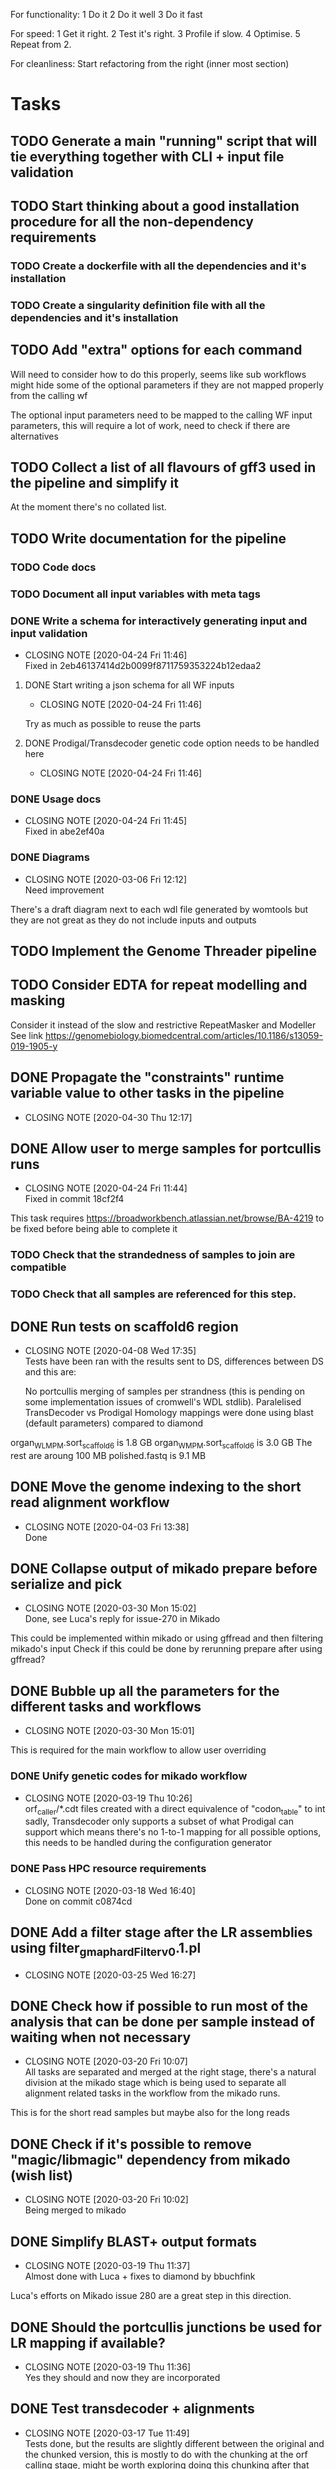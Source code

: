 
#+STARTUP: lognotedone
For functionality:
 1 Do it
 2 Do it well
 3 Do it fast

For speed:
  1 Get it right.
  2 Test it's right.
  3 Profile if slow.
  4 Optimise.
  5 Repeat from 2.

For cleanliness:
  Start refactoring from the right (inner most section)

* Tasks
** TODO Generate a main "running" script that will tie everything together with CLI + input file validation
** TODO Start thinking about a good installation procedure for all the non-dependency requirements
*** TODO Create a dockerfile with all the dependencies and it's installation
*** TODO Create a singularity definition file with all the dependencies and it's installation
** TODO Add "extra" options for each command
Will need to consider how to do this properly, seems like sub workflows 
might hide some of the optional parameters if they are not mapped properly from the calling wf

The optional input parameters need to be mapped to the calling WF input parameters, 
this will require a lot of work, need to check if there are alternatives
** TODO Collect a list of all flavours of gff3 used in the pipeline and simplify it
At the moment there's no collated list.
** TODO Write documentation for the pipeline
*** TODO Code docs
*** TODO Document all input variables with meta tags
*** DONE Write a schema for interactively generating input and input validation
    CLOSED: [2020-04-24 Fri 11:46]
    - CLOSING NOTE [2020-04-24 Fri 11:46] \\
      Fixed in 2eb46137414d2b0099f8711759353224b12edaa2
**** DONE Start writing a json schema for all WF inputs
     CLOSED: [2020-04-24 Fri 11:46]
     - CLOSING NOTE [2020-04-24 Fri 11:46]
 Try as much as possible to reuse the parts
**** DONE Prodigal/Transdecoder genetic code option needs to be handled here
     CLOSED: [2020-04-24 Fri 11:46]
     - CLOSING NOTE [2020-04-24 Fri 11:46]
*** DONE Usage docs
    CLOSED: [2020-04-24 Fri 11:45]
    - CLOSING NOTE [2020-04-24 Fri 11:45] \\
      Fixed in abe2ef40a
*** DONE Diagrams
    CLOSED: [2020-03-06 Fri 12:12]
    - CLOSING NOTE [2020-03-06 Fri 12:12] \\
      Need improvement
There's a draft diagram next to each wdl file generated by womtools but they are not great as they do not include inputs and outputs
** TODO Implement the Genome Threader pipeline
   DEADLINE: <2020-02-28 Fri> SCHEDULED: <2020-02-17 Mon>
** TODO Consider EDTA for repeat modelling and masking
Consider it instead of the slow and restrictive RepeatMasker and Modeller
See link [[https://genomebiology.biomedcentral.com/articles/10.1186/s13059-019-1905-y]]
** DONE Propagate the "constraints" runtime variable value to other tasks in the pipeline
   CLOSED: [2020-04-30 Thu 12:17]
   - CLOSING NOTE [2020-04-30 Thu 12:17]
** DONE Allow user to merge samples for portcullis runs
   CLOSED: [2020-04-24 Fri 11:44]
   - CLOSING NOTE [2020-04-24 Fri 11:44] \\
     Fixed in commit 18cf2f4
This task requires https://broadworkbench.atlassian.net/browse/BA-4219 to be fixed before being able to complete it
*** TODO Check that the strandedness of samples to join are compatible
*** TODO Check that all samples are referenced for this step.
** DONE Run tests on scaffold6 region
   CLOSED: [2020-04-08 Wed 17:35]
   - CLOSING NOTE [2020-04-08 Wed 17:35] \\
     Tests have been ran with the results sent to DS, differences between DS and this are:
     
     No portcullis merging of samples per strandness (this is pending on some implementation issues of cromwell's WDL stdlib).
     Paralelised TransDecoder vs Prodigal
     Homology mappings were done using blast (default parameters) compared to diamond
organ_WLMPM.sort_scaffold_6 is 1.8 GB
organ_WMPM.sort_scaffold_6 is 3.0 GB
The rest are aroung 100 MB
polished.fastq is 9.1 MB

** DONE Move the genome indexing to the short read alignment workflow
   CLOSED: [2020-04-03 Fri 13:38]
   - CLOSING NOTE [2020-04-03 Fri 13:38] \\
     Done
** DONE Collapse output of mikado prepare before serialize and pick
   CLOSED: [2020-03-30 Mon 15:02]
   - CLOSING NOTE [2020-03-30 Mon 15:02] \\
     Done, see Luca's reply for issue-270 in Mikado
This could be implemented within mikado or using gffread and then filtering mikado's input
Check if this could be done by rerunning prepare after using gffread?

** DONE Bubble up all the parameters for the different tasks and workflows
   CLOSED: [2020-03-30 Mon 15:01]
   - CLOSING NOTE [2020-03-30 Mon 15:01]
This is required for the main workflow to allow user overriding
*** DONE Unify genetic codes for mikado workflow
    CLOSED: [2020-03-19 Thu 10:26]
    - CLOSING NOTE [2020-03-19 Thu 10:26] \\
      orf_caller/*.cdt files created with a direct equivalence of "codon_table" to int
      sadly, Transdecoder only supports a subset of what Prodigal can support
      which means there's no 1-to-1 mapping for all possible options, this needs to be
      handled during the configuration generator
*** DONE Pass HPC resource requirements
    CLOSED: [2020-03-18 Wed 16:40]
    - CLOSING NOTE [2020-03-18 Wed 16:40] \\
      Done on commit c0874cd
** DONE Add a filter stage after the LR assemblies using filter_gmap_hardFilter_v0.1.pl
   CLOSED: [2020-03-25 Wed 16:27]
   - CLOSING NOTE [2020-03-25 Wed 16:27]
** DONE Check how if possible to run most of the analysis that can be done per sample instead of waiting when not necessary
   CLOSED: [2020-03-20 Fri 10:07]
   - CLOSING NOTE [2020-03-20 Fri 10:07] \\
     All tasks are separated and merged at the right stage, there's a natural division at the mikado stage
     which is being used to separate all alignment related tasks in the workflow from the mikado runs.
This is for the short read samples but maybe also for the long reads
** DONE Check if it's possible to remove "magic/libmagic" dependency from mikado (wish list)
   CLOSED: [2020-03-20 Fri 10:02]
   - CLOSING NOTE [2020-03-20 Fri 10:02] \\
     Being merged to mikado
** DONE Simplify BLAST+ output formats
   CLOSED: [2020-03-19 Thu 11:37]
   - CLOSING NOTE [2020-03-19 Thu 11:37] \\
     Almost done with Luca + fixes to diamond by bbuchfink
Luca's efforts on Mikado issue 280 are a great step in this direction.
** DONE Should the portcullis junctions be used for LR mapping if available?
   CLOSED: [2020-03-19 Thu 11:36]
   - CLOSING NOTE [2020-03-19 Thu 11:36] \\
     Yes they should and now they are incorporated
** DONE Test transdecoder + alignments
   CLOSED: [2020-03-17 Tue 11:49]
   - CLOSING NOTE [2020-03-17 Tue 11:49] \\
     Tests done, but the results are slightly different between the original and the chunked version,
     this is mostly to do with the chunking at the orf calling stage, might be worth exploring doing this
     chunking after that stage for the evaluation of the predict stage as it should make results consistent
     across chunked and original.
Now that the chunking is finished, the protein alignments can be tested for the 
start codon refinement steps, also the results need to be validated against a non-chunked run
*** DONE Fix hexamer.scores.
    CLOSED: [2020-03-17 Tue 11:48]
    - CLOSING NOTE [2020-03-17 Tue 11:48] \\
      The scores are different because of differences in the sequences that were selected from the top500. These differences are down to the order in which they appeared in the input files (chunked version has no inherent order as it depends on what is executed first).
      
      The results on local testing are 100% reproducible but might not be in an HPC environment.
Seems like there's an off by one somewhere before this point, maybe there are extra sequences
or some filtering is not working properly before this point. The scores look quite similar but there
are more kmers in the "chunked" version which indicates the error
** DONE Generate "chunks" for transdecoder
   CLOSED: [2020-03-12 Thu 22:29]
   - CLOSING NOTE [2020-03-12 Thu 22:29] \\
     Most of the tasks are done, missing a multi file merge for the transcripts and the counts of the nucleotide frequencies
The input to both transdecoder and prodigal could be "chunked" to increase parallelism... Check if this can be natively supported
or if the final results need to be merged somehow.

Chat w DS <2020-03-10 Tue 16:52> a single step for both Transdecoder + Prodigal to select a training set.
Transdecoder will need to be re-implemented within the WF to accommodate for chunking of the prediction and long_orf calling
Prodigal will be ran in two steps once for training using a pre-selection from mikado_prepare output and once for classifying all transcripts
Transdecoder will be reworked within WF to run on different steps

Collect training information
Generate all longest_orfs
Predict best orf using training information
*** DONE Write down how TransDecoder works for translating into the WF
    CLOSED: [2020-03-11 Wed 15:58]
    - CLOSING NOTE [2020-03-11 Wed 15:58] \\
      All steps of transdecoder have been analysed and annotated
**** LongOrfs
Decompress transcript sequences
Compute base probabilities ACTG output BASE \t COUNT \t 0.3f RATIO
Calculate the longest_orfs
Overall: Longest orfs just calculates the longest orf for each transcript and generates a probability table for each nucleotide
This whole step can be done in a scatter region
**** Predict
Decompresses the transcripts file
Get up to topORFsTrain*10 longest transcripts
Excludes similar proteins using presence/absence of 5mers

Gets up to topORFsTrain from the reduced set (no similar proteins) (top_cds_file)
Compute a table relating GC content to a minimum ORF length filter (hashmap RETAIN_LONG_ORFS_MIN_LENGTH)
Score the top_cds_file kmers (hexamers) for markov model
Score all entries in the top_cds_file using hexamers (cds_scores_file)
Select orfs from the "longorfs.gff3" output (can be done in a scatter) using cds_scores_file, RETAIN_LONG_ORFS_MIN_LENGTH  (best_candidates.gff3)

Refine start codons
  train a PWM model using transcripts top_cds_file (Sequential, small enough not to be a problem)
  Train atg_PWM:
    Builds ATG PWM from selected transcripts + "all other transcripts" which it only uses to recover the sequences of the selected transcripts (top500  longest ORFS)
    From this point onward it only uses the data collected from the previous step.
    Use the PWM trained model to refine the start codons of the rest of the transcripts (this part can be paralelised)
*** DONE Subdivide Prodigal in the WF
    CLOSED: [2020-03-10 Tue 22:40]
    - CLOSING NOTE [2020-03-10 Tue 22:40] \\
      Meeting with DS 2020-03-10, decided it's probably not necessary as this process should be fast enough as is
*** DONE Check if output of mikado prepare is biased (sorted according to fasta or similar)
    CLOSED: [2020-03-10 Tue 14:42]
    - CLOSING NOTE [2020-03-10 Tue 14:42] \\
      The transcripts come out sorted from the preparation process... Ideally this would be sampled for training and chunked for prediction
** DONE Map all mikado outputs/potential outputs (noLQ and all)
   CLOSED: [2020-03-11 Wed 12:46]
   - CLOSING NOTE [2020-03-11 Wed 12:46] \\
     All mikado outputs mapped to an optional output parameter for the mikado WF
** DONE Check if it's best to run all the homology and orf_calling blasts separate to the Mikado WF
   CLOSED: [2020-03-11 Wed 12:47]
   - CLOSING NOTE [2020-03-11 Wed 12:47] \\
     Chat with DS <2020-03-11 Wed 12:47>, yes this is not only useful but would also avoid repeating mappings
It seems like some of the tasks will have repeated inputs, maybe it's worth running separately and then merging everything to avoid
repeating work... This is a bit related to how the Homology input is defined Mikado issue 280 becomes even more critical.
** DONE Test main workflow end-to-end and upload results to "apollo server"
   CLOSED: [2020-03-09 Mon 15:27]
   - CLOSING NOTE [2020-03-09 Mon 15:27] \\
     http://jira.earlham.ac.uk/browse/GENANNO-468 comment defines the outputs of an initial end-to-end test.
     This test needs to be reran on the HPC and all options should be verified are working as expected, estimating it as low priority.
** DONE Install gnuplot on singularity container
   CLOSED: [2020-03-03 Tue 17:04] SCHEDULED: <2020-03-03 Tue>
   - CLOSING NOTE [2020-03-03 Tue 17:04] \\
     Installed and deployed... Tests running on HPC. ei_annotation-0.0.3 contains all binaries required for the main.wdl workflow
** DONE Fix the main workflow for the first integrated run
   CLOSED: [2020-03-03 Tue 10:17]
   - CLOSING NOTE [2020-03-03 Tue 10:17] \\
     All workflows output finished products (AlignedSample, AssembledSample) which are used by higher level workflows
The main workflow needs to pass assembled samples to mikado, the long assembler workflow does not produce these
** DONE Setup mikado run
   CLOSED: [2020-03-02 Mon 19:41]

   - CLOSING NOTE [2020-03-02 Mon 19:41] \\
     Done, mikado run finished correctly. Had to generate a singularity definition file and create a container with all binaries required for the WF for this to work. Changes are committed in the repo
    "wf_align.LQ_gff":
    
[
{"name": "A01_1",
"assembly": "/ei/workarea/users/yanesl/Projects/CB-GENANNO-468_REAT-transcriptome_module/Analysis/run_align/cromwell-executions/wf_align/fa7d6c9d-7a99-4dad-bee3-13a267cb7128/call-LQ_assembly/wf_assembly_long/1f5c371e-5762-40a9-9321-b0586ad534c0/call-stringtie_long/shard-0/execution/r54053_20170914_095520_1_A01-m54053_170914_101735.minimap2.stringtie.gff",
"strand": "fr-firststrand"
},
{"name": "A01_2",
"assembly":
"/ei/workarea/users/yanesl/Projects/CB-GENANNO-468_REAT-transcriptome_module/Analysis/run_align/cromwell-executions/wf_align/fa7d6c9d-7a99-4dad-bee3-13a267cb7128/call-LQ_assembly/wf_assembly_long/1f5c371e-5762-40a9-9321-b0586ad534c0/call-stringtie_long/shard-1/execution/r54053_20170915_105219_1_A01-m54053_170915_110119.minimap2.stringtie.gff",
"strand": "fr-firststrand"
},
{"name": "B01",
"assembly":
"/ei/workarea/users/yanesl/Projects/CB-GENANNO-468_REAT-transcriptome_module/Analysis/run_align/cromwell-executions/wf_align/fa7d6c9d-7a99-4dad-bee3-13a267cb7128/call-LQ_assembly/wf_assembly_long/1f5c371e-5762-40a9-9321-b0586ad534c0/call-stringtie_long/shard-2/execution/r54053_20170915_105219_2_B01-m54053_170915_210825.minimap2.stringtie.gff",
"strand": "fr-firststrand"
},
{"name": "C01",
"assembly":
"/ei/workarea/users/yanesl/Projects/CB-GENANNO-468_REAT-transcriptome_module/Analysis/run_align/cromwell-executions/wf_align/fa7d6c9d-7a99-4dad-bee3-13a267cb7128/call-LQ_assembly/wf_assembly_long/1f5c371e-5762-40a9-9321-b0586ad534c0/call-stringtie_long/shard-3/execution/r54053_20170915_105219_3_C01-m54053_170916_072810.minimap2.stringtie.gff",
"strand": "fr-firststrand"
}
],

    "wf_align.HQ_gff": 
[
{"name": "CCS",
"assembly": "/ei/workarea/users/yanesl/Projects/CB-GENANNO-468_REAT-transcriptome_module/Analysis/run_align/cromwell-executions/wf_align/fa7d6c9d-7a99-4dad-bee3-13a267cb7128/call-HQ_assembly/wf_assembly_long/58ddcfcc-c27a-4c66-8229-9ad62a812511/call-gffread_merge/shard-0/execution/CCS.minimap2.gffread_merge.gff",
"strand": "fr-firststrand"
},
{"name": "Polished",
"assembly": "/ei/workarea/users/yanesl/Projects/CB-GENANNO-468_REAT-transcriptome_module/Analysis/run_align/cromwell-executions/wf_align/fa7d6c9d-7a99-4dad-bee3-13a267cb7128/call-HQ_assembly/wf_assembly_long/58ddcfcc-c27a-4c66-8229-9ad62a812511/call-gffread_merge/shard-1/execution/polished.minimap2.gffread_merge.gff",
"strand": "fr-firststrand"
}
],

    "wf_align.SR_gff":
[{
      "strand": "fr-firststrand",
      "assembly": "/ei/workarea/users/yanesl/Projects/CB-GENANNO-468_REAT-transcriptome_module/Analysis/run_align/cromwell-executions/wf_align/fa7d6c9d-7a99-4dad-bee3-13a267cb7128/call-wf_assembly_short/wf_assembly_short/ced605d7-d4f4-474f-8a0d-58cd07f0767f/call-Merge/shard-0/execution/Ara.hisat.stringtie.gtf",
      "name": "Ara.hisat.stringtie"
    }, {
      "strand": "fr-firststrand",
      "assembly": "/ei/workarea/users/yanesl/Projects/CB-GENANNO-468_REAT-transcriptome_module/Analysis/run_align/cromwell-executions/wf_align/fa7d6c9d-7a99-4dad-bee3-13a267cb7128/call-wf_assembly_short/wf_assembly_short/ced605d7-d4f4-474f-8a0d-58cd07f0767f/call-Scallop/shard-0/execution/Ara.hisat.scallop.gtf",
      "name": "Ara.hisat.scallop"
    }],

  "wf_align.clean_reference_index": {
    "fasta": "/ei/workarea/users/yanesl/Projects/CB-GENANNO-468_REAT-transcriptome_module/Analysis/run_align/cromwell-executions/wf_align/fa7d6c9d-7a99-4dad-bee3-13a267cb7128/call-wf_sanitize/wf_sanitize/1b1badcc-a12e-4798-8d47-aeaa94f00f04/call-IndexFasta/execution/reference.san.fasta",
    "fai": "/ei/workarea/users/yanesl/Projects/CB-GENANNO-468_REAT-transcriptome_module/Analysis/run_align/cromwell-executions/wf_align/fa7d6c9d-7a99-4dad-bee3-13a267cb7128/call-wf_sanitize/wf_sanitize/1b1badcc-a12e-4798-8d47-aeaa94f00f04/call-IndexFasta/execution/reference.san.fasta.fai"
  },

  "scoring_file": /hpc-home/yanesl/workarea/Projects/CB-GENANNO-468_REAT-transcriptome_module/Analysis/run_mikado/plant.yml

** DONE Add Biological replicate level to the samples
   CLOSED: [2020-02-24 Mon 11:21]
   - CLOSING NOTE [2020-02-24 Mon 11:21] \\
     This is done and tests are currently executing.
Currently all the samples are treated as biological given that they can only take a single input file or pair of files.
Separating biological from technical samples enables the user to assign several input file or pairs of files under the same
sample name.
i.e, currently paired_samples input looks like this:
    "wf_align.paired_samples": [
        {
            "name": "Ara1",
            "strand": "fr-firststrand",
            "R1": "/hpc-home/yanesl/workarea/Projects/CB-GENANNO-468_REAT-transcriptome_module/Reads/Ara1_R1.fastq.gz",
            "R2": "/hpc-home/yanesl/workarea/Projects/CB-GENANNO-468_REAT-transcriptome_module/Reads/Ara1_R2.fastq.gz"
        },
        {
            "name": "Ara2",
            "strand": "fr-firststrand",
            "R1": "/hpc-home/yanesl/workarea/Projects/CB-GENANNO-468_REAT-transcriptome_module/Reads/Ara2_R1.fastq.gz",
            "R2": "/hpc-home/yanesl/workarea/Projects/CB-GENANNO-468_REAT-transcriptome_module/Reads/Ara2_R2.fastq.gz"
        }
    ]
In reality these are technical replicates from the same biological sample, so it should look like this:
    "wf_align.paired_samples": [
        {
            "biological_sample_name": "Ara",
	    "technical_samples": [
	        {
		"name": "Ara1",
		"strand": "fr-firststrand",
		"R1": "/hpc-home/yanesl/workarea/Projects/CB-GENANNO-468_REAT-transcriptome_module/Reads/Ara1_R1.fastq.gz",
		"R2": "/hpc-home/yanesl/workarea/Projects/CB-GENANNO-468_REAT-transcriptome_module/Reads/Ara1_R2.fastq.gz"
		},
		{
		"name": "Ara2",
		"strand": "fr-firststrand",
		"R1": "/hpc-home/yanesl/workarea/Projects/CB-GENANNO-468_REAT-transcriptome_module/Reads/Ara2_R1.fastq.gz",
		"R2": "/hpc-home/yanesl/workarea/Projects/CB-GENANNO-468_REAT-transcriptome_module/Reads/Ara2_R2.fastq.gz"
		},
	    ]
	}
    ]

Finally, all the technical sample alignments can be combined into a single assembly, idem for the long read samples
** DONE Run a first test of the alignment+assembly workflow with all the input types
   CLOSED: [2020-02-17 Mon 16:18]
   - CLOSING NOTE [2020-02-17 Mon 16:18] \\
     Running should be OK. Had some issues but is mostly to do with the environment setup (some indexing tasks failed) rather than something more fundamental to the commands being executed or the resources being requested.
Has started running <2020-02-17 Mon 15:12>, seems like the HQ will fail due to a typo in the command (gzcat -> zcat).
Once the currently running wf has completed (possibly failed) rerun with the corrected command (have already done so)
** DONE Define the compute required for each task and make it customisable
   CLOSED: [2020-02-17 Mon 15:10]
   - CLOSING NOTE [2020-02-17 Mon 15:10] \\
     The compute requirements are now present in the configuration and used for the task's runtime
** DONE Add collapse/assemble steps for long read samples
   CLOSED: [2020-02-14 Fri 12:10]
Take the output BAM/SAM and send them right through to the LR_assembly workflow the output of this will be gff3
   DEADLINE: <2020-02-07 Fri> SCHEDULED: <2020-02-03 Mon>
   - CLOSING NOTE [2020-02-10 Mon 18:07] \\
     The output of sam2gff.py matches both gmap and minimap2 output correctly as tested by comparing:
     
     vimdiff pinfish_gffread_mm2.gtf mm2_sam2gff_no0N_gffread.gtf
     vimdiff gene_noCDS_nScore.gtf gmap_samse_n1_sam2gff.gtf
     
     This can be used as a great starting point for further development of SAM2GFF output from any of the alignment tools
*** DONE Checking sam/gene_gff is the same
    CLOSED: [2020-02-05 Wed 17:20]
    - CLOSING NOTE [2020-02-05 Wed 17:20] \\
      They are the same
**** DONE They are not the same this is due to the quality of some of the read's alignments.
     CLOSED: [2020-02-05 Wed 17:19]
     - CLOSING NOTE [2020-02-05 Wed 17:19] \\
       I needed to filter the outputs as the cross comparison of different reads in the same region was skewing the results
Command line:
/Users/yanesl/Envs/ei-annotation/bin/mikado compare -r gene.gff3 -p samse_n1.gff3
634 reference RNAs in 634 genes
499 predicted RNAs in  499 genes
--------------------------------- |   Sn |   Pr |   F1 |
                        Base level: 79.39  94.30  86.21
            Exon level (stringent): 48.94  56.12  52.28
              Exon level (lenient): 49.89  56.99  53.21
                 Splice site level: 51.06  57.10  53.91
                      Intron level: 53.90  58.75  56.22
                 Intron level (NR): 47.15  53.11  49.95
                Intron chain level: 42.00  52.51  46.67
           Intron chain level (NR): 40.14  50.90  44.89
      Transcript level (stringent): 37.54  47.70  42.01
  Transcript level (>=95% base F1): 43.38  54.31  48.23
  Transcript level (>=80% base F1): 43.69  54.31  48.42
         Gene level (100% base F1): 37.54  47.70  42.01
        Gene level (>=95% base F1): 43.38  54.31  48.23
        Gene level (>=80% base F1): 43.69  54.31  48.42

#   Matching: in prediction; matched: in reference.

            Matching intron chains: 241
             Matched intron chains: 244
   Matching monoexonic transcripts: 30
    Matched monoexonic transcripts: 33
        Total matching transcripts: 271
         Total matched transcripts: 277

          Missed exons (stringent): 2737/5360  (51.06%)
           Novel exons (stringent): 2051/4674  (43.88%)
            Missed exons (lenient): 2612/5213  (50.11%)
             Novel exons (lenient): 1963/4564  (43.01%)
                    Missed introns: 2391/4524  (52.85%)
                     Novel introns: 1883/4016  (46.89%)

       Missed transcripts (0% nF1): 90/634  (14.20%)
        Novel transcripts (0% nF1): 22/499  (4.41%)
             Missed genes (0% nF1): 90/634  (14.20%)
              Novel genes (0% nF1): 22/499  (4.41%)

**** DONE Filter the alignments and compare again after having collapsed the gff3 output of GMap
     CLOSED: [2020-02-05 Wed 17:19]
     - CLOSING NOTE [2020-02-05 Wed 17:19] \\
       Gff3 filtering
       
       
       Command line:
       /Users/yanesl/Envs/ei-annotation/bin/mikado compare -r gene_c70.gff3 -p gmap_samse_n1_sam2gff_c70.gff3
       6 reference RNAs in 6 genes
       6 predicted RNAs in  6 genes
       --------------------------------- |   Sn |   Pr |   F1 |
                               Base level: 100.00  100.00  100.00
                   Exon level (stringent): 100.00  97.47  98.72
                     Exon level (lenient): 100.00  97.47  98.72
                        Splice site level: 100.00  97.18  98.57
                             Intron level: 97.26  94.67  95.95
                        Intron level (NR): 97.10  94.37  95.71
                       Intron chain level: 60.00  60.00  60.00
                  Intron chain level (NR): 60.00  60.00  60.00
             Transcript level (stringent): 66.67  66.67  66.67
         Transcript level (>=95% base F1): 66.67  66.67  66.67
         Transcript level (>=80% base F1): 66.67  66.67  66.67
                Gene level (100% base F1): 66.67  66.67  66.67
               Gene level (>=95% base F1): 66.67  66.67  66.67
               Gene level (>=80% base F1): 66.67  66.67  66.67
       
       #   Matching: in prediction; matched: in reference.
       
                   Matching intron chains: 3
                    Matched intron chains: 3
          Matching monoexonic transcripts: 1
           Matched monoexonic transcripts: 1
               Total matching transcripts: 4
                Total matched transcripts: 4
       
                 Missed exons (stringent): 0/77  (0.00%)
                  Novel exons (stringent): 2/79  (2.53%)
                   Missed exons (lenient): 0/77  (0.00%)
                    Novel exons (lenient): 2/79  (2.53%)
                           Missed introns: 2/69  (2.90%)
                            Novel introns: 4/71  (5.63%)
       
              Missed transcripts (0% nF1): 0/6  (0.00%)
               Novel transcripts (0% nF1): 0/6  (0.00%)
                    Missed genes (0% nF1): 0/6  (0.00%)
                     Novel genes (0% nF1): 0/6  (0.00%)
       
       The results are comparable, can continue development
Gmap -> gff3 -> filter? -> collapse vs Gmap -> sam -> filter -> gff3 -> collapse

*** DONE Check minimap2 output, filter and generate gff3
    CLOSED: [2020-02-05 Wed 17:22]

    - CLOSING NOTE [2020-02-05 Wed 17:22] \\
      Initial output not looking great:
      
      Command line:
      /Users/yanesl/Envs/ei-annotation/bin/mikado compare -r gene_c70.gff3 -p mm2_sam2gff_c70.gff3
      6 reference RNAs in 6 genes
      18 predicted RNAs in  18 genes
      --------------------------------- |   Sn |   Pr |   F1 |
                              Base level: 41.96  16.20  23.38
                  Exon level (stringent): 20.78  12.80  15.84
                    Exon level (lenient): 22.37  13.71  17.00
                       Splice site level: 31.16  20.09  24.43
                            Intron level: 27.40  18.69  22.22
                       Intron level (NR): 28.99  18.69  22.73
                      Intron chain level: 0.00  0.00  0.00
                 Intron chain level (NR): 0.00  0.00  0.00
            Transcript level (stringent): 0.00  0.00  0.00
        Transcript level (>=95% base F1): 0.00  0.00  0.00
        Transcript level (>=80% base F1): 0.00  0.00  0.00
               Gene level (100% base F1): 0.00  0.00  0.00
              Gene level (>=95% base F1): 0.00  0.00  0.00
              Gene level (>=80% base F1): 0.00  0.00  0.00
      
      #   Matching: in prediction; matched: in reference.
      
                  Matching intron chains: 0
                   Matched intron chains: 0
         Matching monoexonic transcripts: 0
          Matched monoexonic transcripts: 0
              Total matching transcripts: 0
               Total matched transcripts: 0
      
                Missed exons (stringent): 61/77  (79.22%)
                 Novel exons (stringent): 109/125  (87.20%)
                  Missed exons (lenient): 59/76  (77.63%)
                   Novel exons (lenient): 107/124  (86.29%)
                          Missed introns: 49/69  (71.01%)
                           Novel introns: 87/107  (81.31%)
      
             Missed transcripts (0% nF1): 1/6  (16.67%)
              Novel transcripts (0% nF1): 12/18  (66.67%)
                   Missed genes (0% nF1): 1/6  (16.67%)
                    Novel genes (0% nF1): 12/18  (66.67%)
*** DONE Check what's going on with minimap2 output
    CLOSED: [2020-02-05 Wed 17:25]
    - CLOSING NOTE [2020-02-05 Wed 17:25] \\
| ref_id                  | ref_gene                | ccode | tid                    | gid               | tid_num_exons | ref_num_exons | n_prec | n_recall |  n_f1 | j_prec | j_recall |  j_f1 | e_prec | e_recall |  e_f1 | distance | location                |
| -                       | -                       | u     | SRR3655756.5500.mRNA   | SRR3655756.5500   |             2 | -             |    0.0 |      0.0 |   0.0 |    0.0 |      0.0 |   0.0 |    0.0 |      0.0 |   0.0 | -        | Chr4:2133241..2135652   |
| -                       | -                       | u     | SRR3655756.6001.mRNA   | SRR3655756.6001   |             4 | -             |    0.0 |      0.0 |   0.0 |    0.0 |      0.0 |   0.0 |    0.0 |      0.0 |   0.0 | -        | Chr4:13743708..13745360 |
| -                       | -                       | u     | SRR3655756.6419.mRNA   | SRR3655756.6419   |             4 | -             |    0.0 |      0.0 |   0.0 |    0.0 |      0.0 |   0.0 |    0.0 |      0.0 |   0.0 | -        | Chr4:14451474..14453802 |
| -                       | -                       | u     | SRR3655756.14660.mRNA  | SRR3655756.14660  |             5 | -             |    0.0 |      0.0 |   0.0 |    0.0 |      0.0 |   0.0 |    0.0 |      0.0 |   0.0 | -        | Chr4:2489483..2495668   |
| SRR3655756.24143.mrna1  | SRR3655756.24143.path1  | G     | SRR3655756.24143.mRNA  | SRR3655756.24143  |             2 | 1             |  88.16 |    100.0 | 93.71 |    0.0 |      0.0 |   0.0 |    0.0 |      0.0 |   0.0 | 0        | Chr4:2718189..2719615   |
| -                       | -                       | u     | SRR3655756.25980.mRNA  | SRR3655756.25980  |            10 | -             |    0.0 |      0.0 |   0.0 |    0.0 |      0.0 |   0.0 |    0.0 |      0.0 |   0.0 | -        | Chr4:274308..278082     |
| SRR3655756.24143.mrna1  | SRR3655756.24143.path1  | X     | SRR3655756.26633.mRNA  | SRR3655756.26633  |             2 | 1             |  61.68 |    100.0 |  76.3 |    0.0 |      0.0 |   0.0 |    0.0 |      0.0 |   0.0 | 0        | Chr4:2718190..2720098   |
| SRR3655756.100340.mrna1 | SRR3655756.100340.path1 | I     | SRR3655756.41017.mRNA  | SRR3655756.41017  |             4 | 11            |    0.0 |      0.0 |   0.0 |    0.0 |      0.0 |   0.0 |    0.0 |      0.0 |   0.0 | 0        | Chr4:15072818..16995817 |
| -                       | -                       | u     | SRR3655756.53262.mRNA  | SRR3655756.53262  |             2 | -             |    0.0 |      0.0 |   0.0 |    0.0 |      0.0 |   0.0 |    0.0 |      0.0 |   0.0 | -        | Chr4:11216971..11219121 |
| -                       | -                       | u     | SRR3655756.56262.mRNA  | SRR3655756.56262  |             9 | -             |    0.0 |      0.0 |   0.0 |    0.0 |      0.0 |   0.0 |    0.0 |      0.0 |   0.0 | -        | Chr4:222377..225062     |
| -                       | -                       | u     | SRR3655756.65070.mRNA  | SRR3655756.65070  |             1 | -             |    0.0 |      0.0 |   0.0 |    0.0 |      0.0 |   0.0 |    0.0 |      0.0 |   0.0 | -        | Chr4:161536..163007     |
| SRR3655756.100340.mrna1 | SRR3655756.100340.path1 | I     | SRR3655756.73036.mRNA  | SRR3655756.73036  |             4 | 11            |    0.0 |      0.0 |   0.0 |    0.0 |      0.0 |   0.0 |    0.0 |      0.0 |   0.0 | 0        | Chr4:15072818..16995817 |
| SRR3655756.100340.mrna1 | SRR3655756.100340.path1 | X     | SRR3655756.100340.mRNA | SRR3655756.100340 |            10 | 11            |  99.11 |    97.65 | 98.37 |  88.89 |     80.0 | 84.21 |   70.0 |    63.64 | 66.67 | 0        | Chr4:15072818..16995818 |
| SRR3655756.116361.mrna1 | SRR3655756.116361.path1 | X     | SRR3655756.113509.mRNA | SRR3655756.113509 |            10 | 22            |  92.89 |    43.55 |  59.3 |  66.67 |    29.27 | 40.68 |   40.0 |    18.18 |  25.0 | 0        | Chr4:11496965..11504675 |
| -                       | -                       | u     | SRR3655756.118271.mRNA | SRR3655756.118271 |            14 | -             |    0.0 |      0.0 |   0.0 |    0.0 |      0.0 |   0.0 |    0.0 |      0.0 |   0.0 | -        | Chr4:11447419..11450608 |
| SRR3655756.139158.mrna1 | SRR3655756.139158.path1 | j     | SRR3655756.139158.mRNA | SRR3655756.139158 |            19 | 18            |  96.13 |    96.35 | 96.24 |  69.44 |    73.53 | 71.43 |  57.89 |    61.11 | 59.46 | 0        | Chr4:242517..246736     |
| -                       | -                       | u     | SRR3655756.158074.mRNA | SRR3655756.158074 |             6 | -             |    0.0 |      0.0 |   0.0 |    0.0 |      0.0 |   0.0 |    0.0 |      0.0 |   0.0 | -        | Chr4:17825253..17828176 |
| SRR3655756.160094.mrna1 | SRR3655756.160094.path1 | j     | SRR3655756.160094.mRNA | SRR3655756.160094 |            17 | 17            |  91.46 |    99.91 |  95.5 |  56.25 |    56.25 | 56.25 |  29.41 |    29.41 | 29.41 | 0        | Chr4:12662879..12667188 |
Seems like minimap2 lets more transcripts filter through, but the ones that are the same look correct

*** DONE Minimap2 is less prone to small "N" sections than GMAP generating "cleaner" gene models and higher mapping accuracy
    CLOSED: [2020-02-06 Thu 11:11]

    - CLOSING NOTE [2020-02-06 Thu 11:11]
[[file:Dropbox/EI/SW-Group/EI-annotation/lr_alignments/SRR3655756.5500_gmap_vs_mm2.png][Example of alignment -> gene model]]
*** DONE Finish fixing sam2gff for mm2 and gmap output
    CLOSED: [2020-02-07 Fri 19:05] SCHEDULED: <2020-02-10 Mon>
    - CLOSING NOTE [2020-02-07 Fri 19:05] \\
      Done! They all match now for mm2!!!!
There is hope, the coordinates between spliced_bam2gff and sam2gff match, only the transcript orientations are wrong, correcting them will allow using a single python script for both and all sam output
** DONE Setup the Myzus_persicae dataset for annotation in n82132
   CLOSED: [2020-02-11 Tue 15:04] SCHEDULED: <2020-02-11 Tue 11:00>
   - CLOSING NOTE [2020-02-11 Tue 15:04]
** DONE <2020-02-10 Mon> Run align_wf on EI HPC using noserver
   CLOSED: [2020-02-10 Mon 14:43]
   - CLOSING NOTE [2020-02-10 Mon 14:43]
*** DONE <2020-02-10 Mon 12:41> Define inputs
    CLOSED: [2020-02-10 Mon 14:43]
    - CLOSING NOTE [2020-02-10 Mon 14:43]
** DONE Create a subset of RNA reads mapping to CHR4 to test the pipeline
   CLOSED: [2020-01-08 Wed 16:49] SCHEDULED: <2020-01-08 Wed>
   :LOGBOOK:
   CLOCK: <2020-01-08 Wed 11:09>--<2020-01-08 Wed 16:52>
   :END:
** DONE Investigate why there's a failing query on Portcullis results
   CLOSED: [2020-01-08 Wed 17:49] SCHEDULED: <2020-01-08 Wed>
   - CLOSING NOTE [2020-01-08 Wed 17:49] \\
     Didn't find out why it was failing but could simple transform the in/out steps from Array[Array[File]] to Array[File] and then finally the filtered/merged File for each type of output

[INFO] [01/08/2020 11:53:55.839] [cromwell-system-akka.dispatchers.backend-dispatcher-243] [akka://cromwell-system/user/cromwell-service/WorkflowManagerActor/WorkflowActor-6777c92e-2239-4a27-baf6-09c4931e2a58/WorkflowExecutionActor-6777c92e-2239-4a27-baf6-09c4931e2a58/6777c92e-2239-4a27-baf6-09c4931e2a58-SubWorkflowExecutionActor-SubWorkflow-portcullis:-1:1/66b01287-e0e4-4928-9e5f-864554e506b4-SubWorkflowActor-SubWorkflow-portcullis:-1:1/66b01287-e0e4-4928-9e5f-864554e506b4-EngineJobExecutionActor-portcullis.Filter:3:1/66b01287-e0e4-4928-9e5f-864554e506b4-BackendJobExecutionActor-portcullis.Filter:3:1/BackgroundConfigAsyncJobExecutionActor] BackgroundConfigAsyncJobExecutionActor [UUID(66b01287)portcullis.Filter:3:1]: Status change from WaitingForReturnCode to Done
[ERROR] [01/08/2020 11:53:57.861] [cromwell-system-akka.actor.default-dispatcher-61] [akka://cromwell-system/user/cromwell-service/ServiceRegistryActor/KeyValue/KvWriteActor] KvWriteActor Failed to properly process data
cromwell.core.CromwellFatalException: java.sql.BatchUpdateException: Data truncation: Data too long for column 'STORE_VALUE' at row 1
	at cromwell.core.retry.Retry$$anonfun$withRetry$1.applyOrElse(Retry.scala:47)
	at cromwell.core.retry.Retry$$anonfun$withRetry$1.applyOrElse(Retry.scala:38)
	at scala.concurrent.Future.$anonfun$recoverWith$1(Future.scala:417)
	at scala.concurrent.impl.Promise.$anonfun$transformWith$1(Promise.scala:41)
	at scala.concurrent.impl.CallbackRunnable.run(Promise.scala:64)
	at akka.dispatch.BatchingExecutor$AbstractBatch.processBatch(BatchingExecutor.scala:55)
	at akka.dispatch.BatchingExecutor$BlockableBatch.$anonfun$run$1(BatchingExecutor.scala:92)
	at scala.runtime.java8.JFunction0$mcV$sp.apply(JFunction0$mcV$sp.java:23)
	at scala.concurrent.BlockContext$.withBlockContext(BlockContext.scala:85)
	at akka.dispatch.BatchingExecutor$BlockableBatch.run(BatchingExecutor.scala:92)
	at akka.dispatch.TaskInvocation.run(AbstractDispatcher.scala:41)
	at akka.dispatch.ForkJoinExecutorConfigurator$AkkaForkJoinTask.exec(ForkJoinExecutorConfigurator.scala:49)
	at akka.dispatch.forkjoin.ForkJoinTask.doExec(ForkJoinTask.java:260)
	at akka.dispatch.forkjoin.ForkJoinPool$WorkQueue.runTask(ForkJoinPool.java:1339)
	at akka.dispatch.forkjoin.ForkJoinPool.runWorker(ForkJoinPool.java:1979)
	at akka.dispatch.forkjoin.ForkJoinWorkerThread.run(ForkJoinWorkerThread.java:107)
Caused by: java.sql.BatchUpdateException: Data truncation: Data too long for column 'STORE_VALUE' at row 1
	at sun.reflect.GeneratedConstructorAccessor65.newInstance(Unknown Source)
	at sun.reflect.DelegatingConstructorAccessorImpl.newInstance(DelegatingConstructorAccessorImpl.java:45)
	at java.lang.reflect.Constructor.newInstance(Constructor.java:423)
	at com.mysql.cj.util.Util.handleNewInstance(Util.java:191)
	at com.mysql.cj.util.Util.getInstance(Util.java:166)
	at com.mysql.cj.util.Util.getInstance(Util.java:173)
	at com.mysql.cj.jdbc.exceptions.SQLError.createBatchUpdateException(SQLError.java:224)
	at com.mysql.cj.jdbc.ClientPreparedStatement.executeBatchedInserts(ClientPreparedStatement.java:772)
	at com.mysql.cj.jdbc.ClientPreparedStatement.executeBatchInternal(ClientPreparedStatement.java:443)
	at com.mysql.cj.jdbc.StatementImpl.executeBatch(StatementImpl.java:814)
	at com.zaxxer.hikari.pool.ProxyStatement.executeBatch(ProxyStatement.java:128)
	at com.zaxxer.hikari.pool.HikariProxyPreparedStatement.executeBatch(HikariProxyPreparedStatement.java)
	at cromwell.database.slick.SlickDatabase.$anonfun$createBatchUpsert$2(SlickDatabase.scala:259)
	at slick.jdbc.JdbcBackend$SessionDef.withPreparedStatement(JdbcBackend.scala:386)
	at slick.jdbc.JdbcBackend$SessionDef.withPreparedStatement$(JdbcBackend.scala:381)
	at slick.jdbc.JdbcBackend$BaseSession.withPreparedStatement(JdbcBackend.scala:448)
	at cromwell.database.slick.SlickDatabase.$anonfun$createBatchUpsert$1(SlickDatabase.scala:253)
	at slick.jdbc.SimpleJdbcAction.run(StreamingInvokerAction.scala:70)
	at slick.jdbc.SimpleJdbcAction.run(StreamingInvokerAction.scala:69)
	at slick.basic.BasicBackend$DatabaseDef$$anon$2.liftedTree1$1(BasicBackend.scala:275)
	at slick.basic.BasicBackend$DatabaseDef$$anon$2.run(BasicBackend.scala:275)
	at java.util.concurrent.ThreadPoolExecutor.runWorker(ThreadPoolExecutor.java:1149)
	at java.util.concurrent.ThreadPoolExecutor$Worker.run(ThreadPoolExecutor.java:624)
	at java.lang.Thread.run(Thread.java:748)
Caused by: com.mysql.cj.jdbc.exceptions.MysqlDataTruncation: Data truncation: Data too long for column 'STORE_VALUE' at row 1
	at com.mysql.cj.jdbc.exceptions.SQLExceptionsMapping.translateException(SQLExceptionsMapping.java:104)
	at com.mysql.cj.jdbc.ClientPreparedStatement.executeInternal(ClientPreparedStatement.java:970)
	at com.mysql.cj.jdbc.ClientPreparedStatement.executeUpdateInternal(ClientPreparedStatement.java:1109)
	at com.mysql.cj.jdbc.ClientPreparedStatement.executeUpdateInternal(ClientPreparedStatement.java:1057)
	at com.mysql.cj.jdbc.ClientPreparedStatement.executeLargeUpdate(ClientPreparedStatement.java:1377)
	at com.mysql.cj.jdbc.ClientPreparedStatement.executeBatchedInserts(ClientPreparedStatement.java:733)
	... 16 more

Didn't find out why it was failing but could simple transform the in/out steps from Array[Array[File]] to Array[File] and then finally the filtered/merged File for each type of output
** DONE Create a struct for the indexed bams with sample names and strandness
   CLOSED: [2020-01-16 Thu 19:13] SCHEDULED: <2020-01-16 Thu>
   - CLOSING NOTE [2020-01-16 Thu 19:13] \\
     Structs created and collating sample information through the pipeline tasks
     Now I need to update Mikado to take that information and generate the models file correctly
Pass this struct throughout the workflow to keep track of all the information required by the future steps.
** DONE Implement first mikado with long reads and make sure it can be reused without long reads
   CLOSED: [2020-01-23 Thu 11:18] DEADLINE: <2020-01-24 Fri> SCHEDULED: <2020-01-17 Fri>
   - CLOSING NOTE [2020-01-23 Thu 11:18] \\
     Implemented mikado with optionally only long read inputs, and a mixed mikado. Should there be a paired read only mikado? Or is this simply the mixed mikado but no long reads present?
     
     This has been tested, but some parts like Homology and ORFCalling have not been tested yet. This will need to be done at the TESTING stage
Taking advantage of the new structs created for carrying forward information regarding the samples, implement a reusable mikado workflow with optionally long reads
First two big tasks ORFCalling and Homology have been implemented, now working on the next steps Serialise, Pick, Index and Stats <2020-01-21 Tue>
*** DONE Implement the ORF caller as a dependency to mikado given that it can be shared between short-long/long-only
    CLOSED: [2020-01-21 Tue 20:07] SCHEDULED: <2020-01-20 Mon>
    - CLOSING NOTE [2020-01-21 Tue 20:07] \\
      Done, this needs testing against any protein database at the moment but the skeleton is there.
      Blast/Diamond and the SanitiseSquence tasks were implemented in a separate file as they are shared with the homology step as suspected
Started implementation of ORF Caller, seems to have a cleaning step dependency that needs to be checked for multi-use or if is just a single use
Also, check the blast/diamond step for re-use and simply call the wf within other wfs
*** DONE Implement the HomologyWrapper again, as a dependency of mikado and pass it in
    CLOSED: [2020-01-21 Tue 20:09] SCHEDULED: <2020-01-22 Wed>
    - CLOSING NOTE [2020-01-21 Tue 20:09] \\
      The homology wrapper is mostly implemented, again needs testing and checking the defaults are correct.
      This uses the same Blast/Diamond and SanitiseSequence from the ORF calling which was placed in a separate file with only the relevant tasks.
      Needs to be tested against a protein database to check is properly functioning.
** DONE Use ei's version of repeatmodeler
   CLOSED: [2020-01-28 Tue 13:24] SCHEDULED: <2020-01-28 Tue>
   - CLOSING NOTE [2020-01-28 Tue 13:24] \\
     Had to install a nseg, reconfigure headers of RepeatModeler and check that everything was working ok. Now, that this is working I can continue with the other tasks
** DONE Update parameters for the input samples according to meeting <2020-01-29 Wed>
   CLOSED: [2020-01-29 Wed 16:21]
   - CLOSING NOTE [2020-01-29 Wed 16:21] \\
     Updated in the workflow
** DONE Reorganise transcript module workflow into 2 separate parts; mapping and mikado
   CLOSED: [2020-01-29 Wed 17:49]
   - CLOSING NOTE [2020-01-29 Wed 17:49] \\
     Reorganisation done, still need to work on the input cleanup/sanitise and index step to have a complete subdivision of tasks
** DONE Implement the Exonerate pipeline
   CLOSED: [2020-01-30 Thu 18:09] DEADLINE: <2020-01-28 Tue> SCHEDULED: <2020-01-27 Mon>
   - CLOSING NOTE [2020-01-30 Thu 18:09] \\
     Check https://github.com/ljyanesm/annotation-wdl/commit/1b593f.
     
     main workflow currently ending with SucceededState
   - CLOSING NOTE [2020-01-29 Wed 17:52] \\
     Keeping the same structure as what Luca had in the previous pipeline, this is currently implemented and working
This task make take longer than a cople of days, not because of the "chunking" so much as the configuration and checking of the exonerate server.
*** DONE Test performance for having many workers querying the server. Is it efficient? Check how those efficiency curves look like (servers/worker)/speed.
    CLOSED: [2020-01-29 Wed 17:51]
    - CLOSING NOTE [2020-01-29 Wed 17:51] \\
      Can only use up to the number of CPUs in a single node, won't change for now as there's no simple way of expressing this type of process dependency using Cromwell
*** DONE Find a way of starting and stopping the exonerate server with the worker's results as dependencies.
    CLOSED: [2020-01-29 Wed 17:50]
    - CLOSING NOTE [2020-01-29 Wed 17:50] \\
      Does not seem like this is going to be possible, so I am going to reuse the exonerate_wrapper.py script wrote by Luca and leave it as many jobs reloading the database just once and subdividing the input fastas instead (This is working)
This seems difficult to do in practice, requires catching output from the server before starting the workers which does not seem trivial to do in cromwell.
*** DONE Using the exonerate_wrapper.py in it's current form causes the output to be stored in the python process's memory which makes it unviable for using with cromwell. Find alternative!
    CLOSED: [2020-01-30 Thu 18:07]
    - CLOSING NOTE [2020-01-30 Thu 18:07] \\
      The exonerate wrapper was OK, I was simply not checking the input files were correctly generated for it. Project commint https://github.com/ljyanesm/annotation-wdl/commit/1b593f ends with:
      [INFO] [01/30/2020 18:05:01.906] [cromwell-system-akka.dispatchers.engine-dispatcher-20] [akka://cromwell-system/user/cromwell-service/WorkflowManagerActor] WorkflowManagerActor WorkflowActor-2234841c-32a6-46da-90b4-fa7e427e5272 is in a terminal state: WorkflowSucceededState
** DONE Implement RepeatMasker step
   CLOSED: [2020-01-24 Fri 14:56]
   - CLOSING NOTE [2020-01-24 Fri 14:56] \\
     This step has been implemented. It is missing some steps but the main functionality and definition of inputs outputs is there.
* Meetings
** Transcript module meeting <2020-01-29 Wed>
 Overview of the transcript module pipeline

 #+NAME: fig:figure name
 #+CAPTION: figure name
 #+ATTR_ORG: :width 200/250/300/400/500/600
 #+ATTR_LATEX: :width 2.0in
 #+ATTR_HTML: :width 200/250/300/400/500/600px
 [[file:Dropbox/EI/SW-Group/EI-annotation/pipeline_v0.2.JPG]]

 Changes to previous state of the pipeline:
 - Mikado to take in one "custom" set of parameters for each run_type (short, LQ-long, HQ-long, All) (DONE)
 - Sample's short read assemblies to be grouped by label (DONE)
 - Samples to take extra optional parameters: score, is_ref (DONE)
 - LQ-long and HQ-long can be either collapsed or assembled (DONE)
   - Does this mean *all* LQ are to be grouped together and *all* HQ grouped together too?
     I would have expected them to behave similarly to the short reads.
 - Output of mikado_prepare could be collapsed using 'gffread' and then filtered before subsequent stages (serialize, pick).

** GMC/Mikado/REAT meeting <2020-02-05 Wed>
*** GMC
Preparing publication, not production ready but almost there
Has been tested found issues
Find alternative tools to do analysis and then check final output of consolidation of GMC
E-CASP project paper
*** Mikado
Update genes with stop codons
Strip CDS out
Run pick forcing original models with high score
Add UTRs to the original models based on the *new data*

*** REAT
Using LR for intron chains using correct junctions from Illumina data, mikado can do this or junctools

Benchmark!
Details!

*** Portcullis extra development
    
** Response to reviewers <2020-02-12 Wed>
The responses are already almost in place, a few comments and additions to make
https://docs.google.com/document/d/1e925piyMwV___WgEM-PiMmyn31dEVxlI4l2JSe1iiAM/edit
https://docs.google.com/document/d/10ALZKZa5rgN2CwsB85fBcYwwrXq7s1VLn94ijy9av9A/edit
https://docs.google.com/document/d/1FivqsGVOab3AWn7c6a3TiT6xQfahlNZHHoQz7ayuDkQ/edit

* Diagrams
** High quality long read alignment
#+BEGIN_SRC ditaa :file hq_lr_alignment.png

				      
		    +-------------------------------------------------+
		    |          	      				      |
		    |						      v
	  +---------+------+	+----------------+	    +-----------------+
	  | Aligner        |	| Collapse       |	    |                 |
	  +----------------+	+----------------+	    |                 |
	  |  GMAP          |    |  Gffread       |	    |                 |
	  |  Minimap2      |	|                |	    |      DONE	      |
	  |                +--->|                +--------->|                 |
	  |                |	|                |	    |                 |
	  |                |	|                |	    |                 |
	  +----------------+	+----------------+	    +-----------------+

#+END_SRC
** Low quality long read alignment
#+BEGIN_SRC ditaa :file lq_lr_alignment.png

		  +-------------------------------------------------------+
		  |				                          |
		  |							  v
	+---------+-------+	  +------------------+	       +----------------+
	| Aligner         |       | Assembly         |         |                |
	+-----------------+	  +------------------+ 	       |                |
	|  Minimap2       |	  |  Stringtie2      |	       |                |
	|                 |	  |                  | 	       |      DONE      |      	 
	|                 +------>|                  +-------->|                |
	|                 |	  |                  |	       |                |
	|                 |	  |                  |	       |                |
	+-----------------+	  +------------------+	       +----------------+
#+END_SRC

* Notes
** Scripts in cromwell need to be specified as file paths
Script handling needs to happen before the pipeline starts at preparation steps, where paths are specfied for the scripts, maybe a small test run on the script to check not only the file exists but also that it is working correctly.
** <2020-02-11 Tue 17:44> Pipeline submitted to SLURM running as job in cluster
   - CLOSING NOTE [2020-02-11 Tue 21:53] \\
     Worked fine, now need to add the assembly stage of the LR pipeline
All your base belongs to me
** Cromwell *does not* require a server in order to restart jobs, "cromwell run" *is* enough <2020-02-12 Wed>
This needs a mechanism to start a server or check if one is already running before launching a job and possibly a mechanism to kill the server if it's the last job running. Not sure how I will implement this at the moment.
Only run one server per workflow.
Request a VM and run WDL server + DB server.

This is not true, just tested on the cluster and cromwell seems to remember what it had ran previously correctly <2020-02-12 Wed 18:39>
** Issues:  ETIMEDOUT errors on strace, no output 
Had to kill the job directly sending a SIGTERM so that cromwell would close properly, strace of the failing PID attached below:

1583280950.001974 futex(0x7efe24002054, FUTEX_WAIT_BITSET_PRIVATE, 2403767, {1174178, 483726270}, ffffffff) = -1 ETIMEDOUT (Connection timed out)
1583280950.011393 futex(0x7efe24002028, FUTEX_WAKE_PRIVATE, 1) = 0
1583280950.011917 futex(0x7efe24002054, FUTEX_WAIT_BITSET_PRIVATE, 2403769, {1174178, 493670771}, ffffffff) = -1 ETIMEDOUT (Connection timed out)
1583280950.021585 futex(0x7efe24002028, FUTEX_WAKE_PRIVATE, 1) = 0
1583280950.022140 futex(0x7efe24002054, FUTEX_WAIT_BITSET_PRIVATE, 2403771, {1174178, 503867565}, ffffffff) = -1 ETIMEDOUT (Connection timed out)
1583280950.031786 futex(0x7efe24002028, FUTEX_WAKE_PRIVATE, 1) = 0
1583280950.032166 futex(0x7efe24002054, FUTEX_WAIT_BITSET_PRIVATE, 2403773, {1174178, 514087564}, ffffffff) = -1 ETIMEDOUT (Connection timed out)
1583280950.042173 futex(0x7efe24002028, FUTEX_WAKE_PRIVATE, 1) = 0
1583280950.042714 futex(0x7efe24002054, FUTEX_WAIT_BITSET_PRIVATE, 2403775, {1174178, 523466984}, ffffffff) = -1 ETIMEDOUT (Connection timed out)
1583280950.051377 futex(0x7efe24002028, FUTEX_WAKE_PRIVATE, 1) = 0
1583280950.052079 futex(0x7efdfc03b2e4, FUTEX_WAKE_OP_PRIVATE, 1, 1, 0x7efdfc03b2e0, {FUTEX_OP_SET, 0, FUTEX_OP_CMP_GT, 1}) = 1
1583280950.053110 futex(0x7efe24002054, FUTEX_WAIT_BITSET_PRIVATE, 2403777, {1174178, 533857822}, ffffffff) = -1 ETIMEDOUT (Connection timed out)
1583280950.061850 futex(0x7efe24002028, FUTEX_WAKE_PRIVATE, 1) = 0
1583280950.062389 futex(0x7efe24002054, FUTEX_WAIT_BITSET_PRIVATE, 2403779, {1174178, 544141885}, ffffffff) = -1 ETIMEDOUT (Connection timed out)
1583280950.072034 futex(0x7efe24002028, FUTEX_WAKE_PRIVATE, 1) = 0
1583280950.072595 futex(0x7efe24002054, FUTEX_WAIT_BITSET_PRIVATE, 2403781, {1174178, 553348637}, ffffffff) = -1 ETIMEDOUT (Connection timed out)
1583280950.081277 futex(0x7efe24002028, FUTEX_WAKE_PRIVATE, 1) = 0
1583280950.081797 futex(0x7efe24002054, FUTEX_WAIT_BITSET_PRIVATE, 2403783, {1174178, 563549463}, ffffffff) = -1 ETIMEDOUT (Connection timed out)
1583280950.091454 futex(0x7efe24002028, FUTEX_WAKE_PRIVATE, 1) = 0
1583280950.091974 futex(0x7efe24002054, FUTEX_WAIT_BITSET_PRIVATE, 2403785, {1174178, 573727604}, ffffffff) = -1 ETIMEDOUT (Connection timed out)
1583280950.101649 futex(0x7efe24002028, FUTEX_WAKE_PRIVATE, 1) = 0
1583280950.102188 futex(0x7efe24002054, FUTEX_WAIT_BITSET_PRIVATE, 2403787, {1174178, 583927454}, ffffffff) = -1 ETIMEDOUT (Connection timed out)
1583280950.111670 futex(0x7efe24002028, FUTEX_WAKE_PRIVATE, 1) = 0
1583280950.111831 futex(0x7efe24002054, FUTEX_WAIT_BITSET_PRIVATE, 2403789, {1174178, 593754701}, ffffffff) = -1 ETIMEDOUT (Connection timed out)
1583280950.121844 futex(0x7efe24002028, FUTEX_WAKE_PRIVATE, 1) = 0
1583280950.122376 futex(0x7efe24002054, FUTEX_WAIT_BITSET_PRIVATE, 2403791, {1174178, 604127699}, ffffffff) = -1 ETIMEDOUT (Connection timed out)
1583280950.132036 futex(0x7efe24002028, FUTEX_WAKE_PRIVATE, 1) = 0
1583280950.132604 futex(0x7efe24002054, FUTEX_WAIT_BITSET_PRIVATE, 2403793, {1174178, 613356743}, ffffffff) = -1 ETIMEDOUT (Connection timed out)
1583280950.141293 futex(0x7efe24002028, FUTEX_WAKE_PRIVATE, 1) = 0
1583280950.141826 futex(0x7efe10123e54, FUTEX_WAKE_OP_PRIVATE, 1, 1, 0x7efe10123e50, {FUTEX_OP_SET, 0, FUTEX_OP_CMP_GT, 1}) = 1
1583280950.142785 futex(0x7efe10123e54, FUTEX_WAKE_OP_PRIVATE, 1, 1, 0x7efe10123e50, {FUTEX_OP_SET, 0, FUTEX_OP_CMP_GT, 1}) = 1
1583280950.143597 futex(0x7efe24002054, FUTEX_WAIT_BITSET_PRIVATE, 2403795, {1174178, 623346881}, ffffffff) = -1 ETIMEDOUT (Connection timed out)
1583280950.151466 futex(0x7efe24002028, FUTEX_WAKE_PRIVATE, 1) = 0
1583280950.151983 futex(0x7efe24002054, FUTEX_WAIT_BITSET_PRIVATE, 2403797, {1174178, 633736141}, ffffffff) = -1 ETIMEDOUT (Connection timed out)
1583280950.161647 futex(0x7efe24002028, FUTEX_WAKE_PRIVATE, 1) = 0
1583280950.161802 futex(0x7efe24002054, FUTEX_WAIT_BITSET_PRIVATE, 2403799, {1174178, 643725477}, ffffffff) = -1 ETIMEDOUT (Connection timed out)
1583280950.171817 futex(0x7efe24002028, FUTEX_WAKE_PRIVATE, 1) = 0
1583280950.172374 futex(0x7efe24002054, FUTEX_WAIT_BITSET_PRIVATE, 2403801, {1174178, 654113947}, ffffffff) = -1 ETIMEDOUT (Connection timed out)
1583280950.182017 futex(0x7efe24002028, FUTEX_WAKE_PRIVATE, 1) = 0
1583280950.182572 futex(0x7efe24002054, FUTEX_WAIT_BITSET_PRIVATE, 2403803, {1174178, 663310678}, ffffffff) = -1 ETIMEDOUT (Connection timed out)
1583280950.191246 futex(0x7efe24002028, FUTEX_WAKE_PRIVATE, 1) = 0
1583280950.191763 futex(0x7efe24002054, FUTEX_WAIT_BITSET_PRIVATE, 2403805, {1174178, 673515608}, ffffffff) = -1 ETIMEDOUT (Connection timed out)
1583280950.201425 futex(0x7efe24002028, FUTEX_WAKE_PRIVATE, 1) = 0
1583280950.201952 futex(0x7efe24002054, FUTEX_WAIT_BITSET_PRIVATE, 2403807, {1174178, 683698295}, ffffffff) = -1 ETIMEDOUT (Connection timed out)
1583280950.211828 futex(0x7efe24002028, FUTEX_WAKE_PRIVATE, 1) = 0
1583280950.212394 futex(0x7efe24002054, FUTEX_WAIT_BITSET_PRIVATE, 2403809, {1174178, 694143227}, ffffffff) = -1 ETIMEDOUT (Connection timed out)
1583280950.222039 futex(0x7efe24002028, FUTEX_WAKE_PRIVATE, 1) = 0
1583280950.222579 futex(0x7efe24002054, FUTEX_WAIT_BITSET_PRIVATE, 2403811, {1174178, 703331740}, ffffffff) = -1 ETIMEDOUT (Connection timed out)
1583280950.231256 futex(0x7efe24002028, FUTEX_WAKE_PRIVATE, 1) = 0
1583280950.231785 futex(0x7efe10130f34, FUTEX_WAKE_OP_PRIVATE, 1, 1, 0x7efe10130f30, {FUTEX_OP_SET, 0, FUTEX_OP_CMP_GT, 1}) = 1
1583280950.232876 futex(0x7efe24002054, FUTEX_WAIT_BITSET_PRIVATE, 2403813, {1174178, 714156320}, ffffffff^Cstrace: Process 2738 detached
 <detached ...>
[00:15:50 yanesl@t128n40:~]$ kill -h
-bash: kill: h: invalid signal specification
[00:16:09 yanesl@t128n40:~]$ kill
kill: usage: kill [-s sigspec | -n signum | -sigspec] pid | jobspec ... or kill -l [sigspec]
[00:16:13 yanesl@t128n40:~]$ kill -s SIGTERM 2645
[00:17:05 yanesl@t128n40:~]$ Connection to t128n40 closed by remote host.
Connection to t128n40 closed.
[00:17:07 yanesl@v0558:~/workarea/Projects/CB-GENANNO-468_REAT-transcriptome_module/Analysis/run_integrated]$ ls -larth
total 229M
drwxrwx--- 8 yanesl TGAC_ga007  201 Mar  2 17:51 ..
-rwxrwx--- 1 yanesl TGAC_ga007 190M Mar  2 17:58 cromwell.jar
drwxrwx--- 2 yanesl TGAC_ga007   28 Mar  2 18:31 inputs
-rwxrwx--- 1 yanesl TGAC_ga007  196 Mar  2 18:43 submit.command
-rwxrwx--- 1 yanesl TGAC_ga007 3.3K Mar  3 10:27 reat_align_all.0.2.json
-rwxrwx--- 1 yanesl TGAC_ga007 2.3K Mar  3 10:45 cromwell_noserver_slurm.conf
drwxrwx--- 4 yanesl TGAC_ga007   60 Mar  3 10:48 cromwell-executions
drwxrwxrwx 2 yanesl TGAC_ga007   67 Mar  3 20:55 cromwell-workflow-logs
drwxrwx--- 2 yanesl TGAC_ga007  576 Mar  4 00:01 attempt_logs
-rwxrwx--- 1 yanesl TGAC_ga007   60 Mar  4 00:01 options.json
drwxrwx--- 6 yanesl TGAC_ga007  346 Mar  4 00:01 .
-rwxrwx--- 1 yanesl TGAC_ga007 260K Mar  4 00:17 slurm-25943655.out
[00:17:09 yanesl@v0558:~/workarea/Projects/CB-GENANNO-468_REAT-transcriptome_module/Analysis/run_integrated]$ cat slurm-25943655.out 

File descriptors:
[00:04:55 yanesl@t128n40:~]$ ls -larth /proc/2645/fd
total 0
dr-xr-xr-x 9 yanesl TGAC_ga007  0 Mar  3 20:54 ..
dr-x------ 2 yanesl TGAC_ga007  0 Mar  4 00:04 .
l-wx------ 1 yanesl TGAC_ga007 64 Mar  4 00:04 9 -> /ei/workarea/users/yanesl/Projects/CB-GENANNO-468_REAT-transcriptome_module/Analysis/run_integrated/cromwell-executions/cromwell-db/cromwell-db.app.log
l-wx------ 1 yanesl TGAC_ga007 64 Mar  4 00:04 8 -> /ei/workarea/users/yanesl/Projects/CB-GENANNO-468_REAT-transcriptome_module/Analysis/run_integrated/cromwell-executions/cromwell-db/cromwell-db.log
lrwx------ 1 yanesl TGAC_ga007 64 Mar  4 00:04 7 -> socket:[15929690]
lrwx------ 1 yanesl TGAC_ga007 64 Mar  4 00:04 6 -> /ei/workarea/users/yanesl/Projects/CB-GENANNO-468_REAT-transcriptome_module/Analysis/run_integrated/cromwell-executions/cromwell-db/cromwell-db.lck
lr-x------ 1 yanesl TGAC_ga007 64 Mar  4 00:04 5 -> /ei/workarea/users/yanesl/Projects/CB-GENANNO-468_REAT-transcriptome_module/Analysis/run_integrated/cromwell.jar
lr-x------ 1 yanesl TGAC_ga007 64 Mar  4 00:04 4 -> /ei/software/testing/jdk/9.0.4/src/jdk-9.0.4/lib/modules
lr-x------ 1 yanesl TGAC_ga007 64 Mar  4 00:04 3 -> /var/lib/sss/mc/passwd
l-wx------ 1 yanesl TGAC_ga007 64 Mar  4 00:04 2 -> /ei/workarea/users/yanesl/Projects/CB-GENANNO-468_REAT-transcriptome_module/Analysis/run_integrated/slurm-25943655.out
l-wx------ 1 yanesl TGAC_ga007 64 Mar  4 00:04 14 -> /ei/workarea/users/yanesl/Projects/CB-GENANNO-468_REAT-transcriptome_module/Analysis/run_integrated/cromwell-workflow-logs/workflow.a32daa14-b614-4963-a6ed-04ed038a58ab.log
lr-x------ 1 yanesl TGAC_ga007 64 Mar  4 00:04 13 -> /dev/urandom
lr-x------ 1 yanesl TGAC_ga007 64 Mar  4 00:04 12 -> /dev/random
lrwx------ 1 yanesl TGAC_ga007 64 Mar  4 00:04 11 -> /ei/workarea/users/yanesl/Projects/CB-GENANNO-468_REAT-transcriptome_module/Analysis/run_integrated/cromwell-executions/cromwell-db/cromwell-db.lobs
lrwx------ 1 yanesl TGAC_ga007 64 Mar  4 00:04 10 -> /ei/workarea/users/yanesl/Projects/CB-GENANNO-468_REAT-transcriptome_module/Analysis/run_integrated/cromwell-executions/cromwell-db/cromwell-db.data
l-wx------ 1 yanesl TGAC_ga007 64 Mar  4 00:04 1 -> /ei/workarea/users/yanesl/Projects/CB-GENANNO-468_REAT-transcriptome_module/Analysis/run_integrated/slurm-25943655.out
lr-x------ 1 yanesl TGAC_ga007 64 Mar  4 00:04 0 -> /dev/null

Not sure where the ETIMEDOUT is coming from yet... Will need to keep this in check.
** TransDecoder observations
Only trains predict on 5000 longest transcripts
** Prodigal
Requires at least IDEAL_SINGLE_GENOME = 100000 bases 

** Results for transcriptome module using Prodigal+Diamond at
Pipeline from 16-04-2020
/ei/workarea/group-ga/Projects/CB-GENANNO-468_REAT-transcriptome_module/Analysis/scaffold6/cromwell-executions/ei_annotation/0ca379dd-17c3-4d3a-abba-fd3b8a36f37a
** Results using TransDecoder+Blast at
Pipeline from 08-04-2020
/ei/workarea/group-ga/Projects/CB-GENANNO-468_REAT-transcriptome_module/Analysis/scaffold6/cromwell-executions/ei_annotation/b747d1dd-5a1d-4ca9-a72a-2125321b6614
* Write up
** Evaluation categories for WF managers:
Subworkflow support
Cloud support
Retry, Retry w/ augmented resources
Scatter/Gather
Conditional tasks
Optional inputs
Expressiveness? (Terseness?)
Documentation
Development (Active, sustainable, inactive)
Usage (How many?, who?, where?)
Execution engines ( What can run it? ) 
Support ( User support )

Measurable metrics:
Time taken to start
Time per X jobs
Memory required per X jobs
